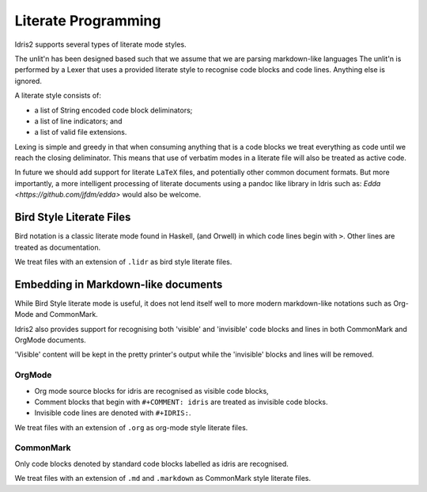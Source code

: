 .. _ref-sect-literate:

**********************
Literate Programming
**********************

Idris2 supports several types of literate mode styles.

The unlit'n has been designed based such that we assume that we are parsing markdown-like languages
The unlit'n is performed by a Lexer that uses a provided literate style to recognise code blocks and code lines.
Anything else is ignored.

A literate style consists of:

+ a list of String encoded code block deliminators;
+ a list of line indicators; and
+ a list of valid file extensions.

Lexing is simple and greedy in that when consuming anything that is a code blocks we treat everything as code until we reach the closing deliminator.
This means that use of verbatim modes in a literate file will also be treated as active code.

In future we should add support for literate ``LaTeX`` files, and potentially other common document formats.
But more importantly, a more intelligent processing of literate documents using a pandoc like library in Idris such as: `Edda <https://github.com/jfdm/edda>` would also be welcome.

Bird Style Literate Files
=========================

Bird notation is a classic literate mode found in Haskell, (and Orwell) in which code lines begin with ``>``.
Other lines are treated as documentation.

We treat files with an extension of ``.lidr`` as bird style literate files.

Embedding in Markdown-like documents
====================================

While Bird Style literate mode is useful, it does not lend itself well
to more modern markdown-like notations such as Org-Mode and CommonMark.

Idris2 also provides support for recognising both 'visible' and 'invisible'
code blocks and lines in both CommonMark and OrgMode documents.

'Visible' content will be kept in the pretty printer's output while
the 'invisible' blocks and lines will be removed.

OrgMode
*******

+ Org mode source blocks for idris are recognised as visible code blocks,
+ Comment blocks that begin with ``#+COMMENT: idris`` are treated as invisible code blocks.
+ Invisible code lines are denoted with ``#+IDRIS:``.

We treat files with an extension of ``.org`` as org-mode style literate files.

CommonMark
************

Only code blocks denoted by standard code blocks labelled as idris are recognised.

We treat files with an extension of ``.md`` and ``.markdown`` as CommonMark style literate files.
